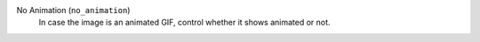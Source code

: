 No Animation (``no_animation``)
    In case the image is an animated GIF, control whether it shows animated or not.
